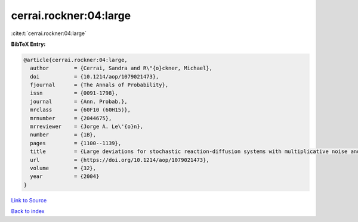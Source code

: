 cerrai.rockner:04:large
=======================

:cite:t:`cerrai.rockner:04:large`

**BibTeX Entry:**

.. code-block:: bibtex

   @article{cerrai.rockner:04:large,
     author        = {Cerrai, Sandra and R\"{o}ckner, Michael},
     doi           = {10.1214/aop/1079021473},
     fjournal      = {The Annals of Probability},
     issn          = {0091-1798},
     journal       = {Ann. Probab.},
     mrclass       = {60F10 (60H15)},
     mrnumber      = {2044675},
     mrreviewer    = {Jorge A. Le\'{o}n},
     number        = {1B},
     pages         = {1100--1139},
     title         = {Large deviations for stochastic reaction-diffusion systems with multiplicative noise and non-{L}ipschitz reaction term},
     url           = {https://doi.org/10.1214/aop/1079021473},
     volume        = {32},
     year          = {2004}
   }

`Link to Source <https://doi.org/10.1214/aop/1079021473},>`_


`Back to index <../By-Cite-Keys.html>`_
